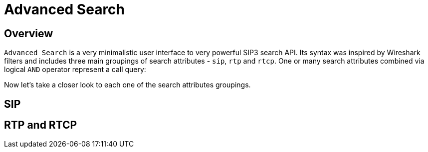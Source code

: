 = Advanced Search
:description: SIP3 Advanced Search.

== Overview

`Advanced Search` is a very minimalistic user interface to very powerful SIP3 search API. Its syntax was inspired by Wireshark filters and includes three main groupings of search attributes - `sip`, `rtp` and `rtcp`. One or many search attributes combined via logical `AND` operator represent a call query:

// TODO...

Now let's take a closer look to each one of the search attributes groupings.

== SIP

// TODO...

== RTP and RTCP

// TODO...
